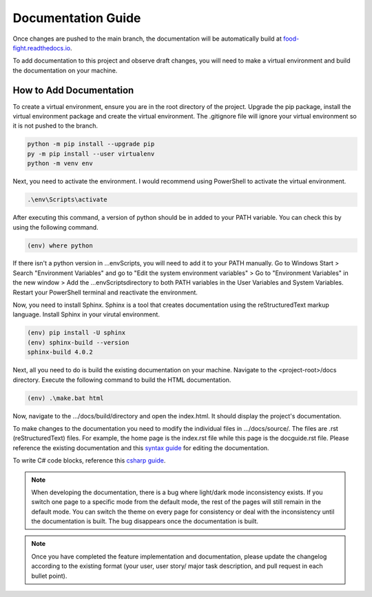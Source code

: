 Documentation Guide
===================
Once changes are pushed to the main branch, the documentation will be automatically
build at `food-fight.readthedocs.io`_. 

.. _food-fight.readthedocs.io: https://food-fight.readthedocs.io

To add documentation to this project and observe draft changes, you will 
need to make a virtual environment and build the documentation on your machine.

How to Add Documentation
------------------------
To create a virtual environment, ensure you are in the root directory of the
project. Upgrade the pip package, install the virtual environment package and
create the virtual environment. The .gitignore file will ignore your virtual
environment so it is not pushed to the branch.

.. code-block::
      
       python -m pip install --upgrade pip
       py -m pip install --user virtualenv
       python -m venv env

Next, you need to activate the environment. I would recommend using PowerShell
to activate the virtual environment.

.. code-block::

      .\env\Scripts\activate

After executing this command, a version of python should be in added to your
PATH variable. You can check this by using the following command.

.. code-block::

      (env) where python

If there isn't a python version in ...\env\Scripts\, you will need to add it to
your PATH manually. Go to Windows Start > Search "Environment Variables" and
go to "Edit the system environment variables" > Go to "Environment Variables"
in the new window > Add the ...\env\Scripts\ directory to both PATH variables
in the User Variables and System Variables. Restart your PowerShell terminal and
reactivate the environment.

Now, you need to install Sphinx. Sphinx is a tool that creates documentation using
the reStructuredText markup language. Install Sphinx in your virutal environment.

.. code-block::

      (env) pip install -U sphinx
      (env) sphinx-build --version
      sphinx-build 4.0.2

Next, all you need to do is build the existing documentation on your machine.
Navigate to the <project-root>/docs directory. Execute the following command to
build the HTML documentation.

.. code-block::

      (env) .\make.bat html

Now, navigate to the .../docs/build/directory and open the index.html. It should
display the project's documentation.

To make changes to the documentation you need to modify the individual files in
.../docs/source/. The files are .rst (reStructuredText) files. For example, the 
home page is the index.rst file while this page is the docguide.rst file. Please
reference the existing documentation and this `syntax guide`_ for editing the documentation.

.. _syntax guide: https://www.sphinx-doc.org/en/master/usage/restructuredtext/index.html

To write C# code blocks, reference this `csharp guide`_.

.. _csharp guide: https://sphinxsharp-docs.readthedocs.io/en/latest/

.. note::
   When developing the documentation, there is a bug where light/dark mode 
   inconsistency exists. If you switch one page to a specific mode from the 
   default mode, the rest of the pages will still remain in the default mode.
   You can switch the theme on every page for consistency or deal with the 
   inconsistency until the documentation is built. The bug disappears
   once the documentation is built.

.. note::
   Once you have completed the feature implementation and documentation, please update
   the changelog according to the existing format (your user, user story/ major task 
   description, and pull request in each bullet point). 